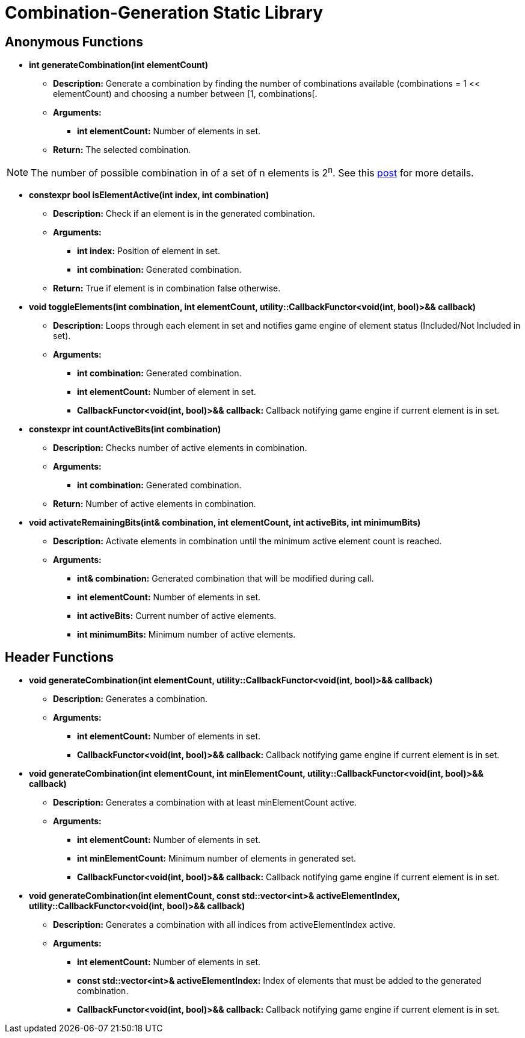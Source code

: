 = Combination-Generation Static Library

== Anonymous Functions

* **int generateCombination(int elementCount)**

** *Description:* Generate a combination by finding the number of combinations available (combinations = 1 << elementCount) and choosing a number between [1, combinations[.

** *Arguments:*

*** *int elementCount:* Number of elements in set.

** *Return:* The selected combination.

[NOTE]
The number of possible combination in of a set of n elements is 2^n^. See this https://math.stackexchange.com/questions/3683167/why-is-2n-considered-to-be-all-the-possible-combinations-of-n-items[post] for more details.

* *constexpr bool isElementActive(int index, int combination)*

** *Description:* Check if an element is in the generated combination.

** *Arguments:*

*** *int index:* Position of element in set.

*** *int combination:* Generated combination.

** *Return:* True if element is in combination false otherwise.

* **void toggleElements(int combination, int elementCount, utility::CallbackFunctor<void(int, bool)>&& callback)**

** *Description:* Loops through each element in set and notifies game engine of element status (Included/Not Included in set).

** *Arguments:*

*** *int combination:* Generated combination.

*** *int elementCount:* Number of element in set.

*** *CallbackFunctor<void(int, bool)>&& callback:* Callback notifying game engine if current element is in set.

* **constexpr int countActiveBits(int combination)**

** *Description:* Checks number of active elements in combination.

** *Arguments:*

*** *int combination:* Generated combination.

** *Return:* Number of active elements in combination.

* **void activateRemainingBits(int& combination, int elementCount, int activeBits, int minimumBits)**

** *Description:* Activate elements in combination until the minimum active element count is reached.

** *Arguments:*

*** *int& combination:* Generated combination that will be modified during call.

*** *int elementCount:* Number of elements in set.

*** *int activeBits:* Current number of active elements.

*** *int minimumBits:* Minimum number of active elements.

== Header Functions

* **void generateCombination(int elementCount, utility::CallbackFunctor<void(int, bool)>&& callback)**

** *Description:* Generates a combination.

** *Arguments:*

*** *int elementCount:* Number of elements in set.

*** *CallbackFunctor<void(int, bool)>&& callback:* Callback notifying game engine if current element is in set.

* **void generateCombination(int elementCount, int minElementCount, utility::CallbackFunctor<void(int, bool)>&& callback)**

** *Description:* Generates a combination with at least minElementCount active.

** *Arguments:*

*** *int elementCount:* Number of elements in set.

*** *int minElementCount:* Minimum number of elements in generated set.

*** *CallbackFunctor<void(int, bool)>&& callback:* Callback notifying game engine if current element is in set.

* **void generateCombination(int elementCount, const std::vector<int>& activeElementIndex, utility::CallbackFunctor<void(int, bool)>&& callback)**

** *Description:* Generates a combination with all indices from activeElementIndex active.

** *Arguments:*

*** *int elementCount:* Number of elements in set.

*** *const std::vector<int>& activeElementIndex:* Index of elements that must be added to the generated combination.

*** *CallbackFunctor<void(int, bool)>&& callback:* Callback notifying game engine if current element is in set.
